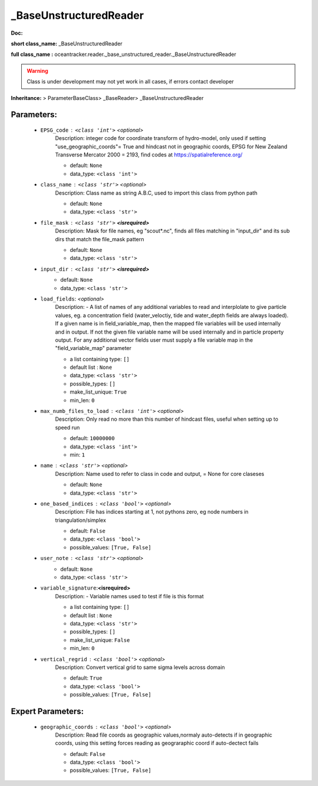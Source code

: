 ########################
_BaseUnstructuredReader
########################

**Doc:** 

**short class_name:** _BaseUnstructuredReader

**full class_name :** oceantracker.reader._base_unstructured_reader._BaseUnstructuredReader


.. warning::

	Class is under development may not yet work in all cases, if errors contact developer



**Inheritance:** > ParameterBaseClass> _BaseReader> _BaseUnstructuredReader


Parameters:
************

	* ``EPSG_code`` :   ``<class 'int'>``   *<optional>*
		Description: integer code for coordinate transform of hydro-model, only used if setting "use_geographic_coords"= True and hindcast not in geographic coords, EPSG for New Zealand Transverse Mercator 2000 = 2193, find codes at https://spatialreference.org/

		- default: ``None``
		- data_type: ``<class 'int'>``

	* ``class_name`` :   ``<class 'str'>``   *<optional>*
		Description: Class name as string A.B.C, used to import this class from python path

		- default: ``None``
		- data_type: ``<class 'str'>``

	* ``file_mask`` :   ``<class 'str'>`` **<isrequired>**
		Description: Mask for file names, eg "scout*.nc", finds all files matching in  "input_dir" and its sub dirs that match the file_mask pattern

		- default: ``None``
		- data_type: ``<class 'str'>``

	* ``input_dir`` :   ``<class 'str'>`` **<isrequired>**
		- default: ``None``
		- data_type: ``<class 'str'>``

	* ``load_fields``:  *<optional>*
		Description: - A list of names of any additional variables to read and interplolate to give particle values, eg. a concentration field (water_veloctiy, tide and water_depth fields are always loaded). If a given name is in field_variable_map, then the mapped file variables will be used internally and in output. If not the given file variable name will be used internally and in particle property output. For any additional vector fields user must supply a file variable map in the "field_variable_map" parameter

		- a list containing type:  ``[]``
		- default list : ``None``
		- data_type: ``<class 'str'>``
		- possible_types: ``[]``
		- make_list_unique: ``True``
		- min_len: ``0``

	* ``max_numb_files_to_load`` :   ``<class 'int'>``   *<optional>*
		Description: Only read no more than this number of hindcast files, useful when setting up to speed run

		- default: ``10000000``
		- data_type: ``<class 'int'>``
		- min: ``1``

	* ``name`` :   ``<class 'str'>``   *<optional>*
		Description: Name used to refer to class in code and output, = None for core claseses

		- default: ``None``
		- data_type: ``<class 'str'>``

	* ``one_based_indices`` :   ``<class 'bool'>``   *<optional>*
		Description: File has indices starting at 1, not pythons zero, eg node numbers in triangulation/simplex

		- default: ``False``
		- data_type: ``<class 'bool'>``
		- possible_values: ``[True, False]``

	* ``user_note`` :   ``<class 'str'>``   *<optional>*
		- default: ``None``
		- data_type: ``<class 'str'>``

	* ``variable_signature``:**<isrequired>**
		Description: - Variable names used to test if file is this format

		- a list containing type:  ``[]``
		- default list : ``None``
		- data_type: ``<class 'str'>``
		- possible_types: ``[]``
		- make_list_unique: ``False``
		- min_len: ``0``

	* ``vertical_regrid`` :   ``<class 'bool'>``   *<optional>*
		Description: Convert vertical grid to same sigma levels across domain

		- default: ``True``
		- data_type: ``<class 'bool'>``
		- possible_values: ``[True, False]``



Expert Parameters:
*******************

	* ``geographic_coords`` :   ``<class 'bool'>``   *<optional>*
		Description: Read file coords as geographic values,normaly auto-detects if in geographic coords, using this setting  forces reading as geograraphic coord if auto-dectect fails

		- default: ``False``
		- data_type: ``<class 'bool'>``
		- possible_values: ``[True, False]``


